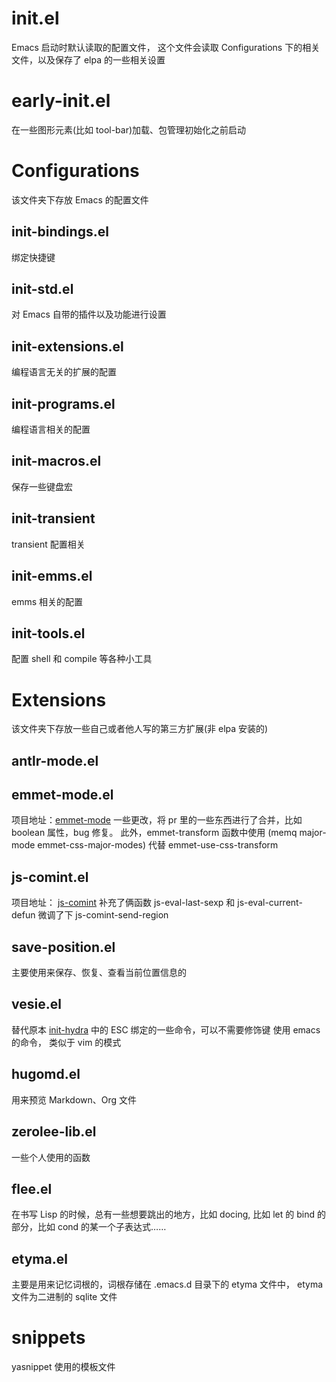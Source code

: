 # -*- vesie-mode: 1; cursor-type: box; -*-
* init.el
  Emacs 启动时默认读取的配置文件，
  这个文件会读取 Configurations 下的相关文件，以及保存了 elpa 的一些相关设置
* early-init.el
  在一些图形元素(比如 tool-bar)加载、包管理初始化之前启动
* Configurations
  该文件夹下存放 Emacs 的配置文件
** init-bindings.el
   绑定快捷键
** init-std.el
   对 Emacs 自带的插件以及功能进行设置
** init-extensions.el
   编程语言无关的扩展的配置
** init-programs.el
   编程语言相关的配置
** init-macros.el
   保存一些键盘宏
** init-transient
   transient 配置相关
** init-emms.el
   emms 相关的配置
** init-tools.el
   配置 shell 和 compile 等各种小工具
* Extensions
  该文件夹下存放一些自己或者他人写的第三方扩展(非 elpa 安装的)
** antlr-mode.el
** emmet-mode.el
   项目地址：[[https://github.com/smihica/emmet-mode][emmet-mode]]
   一些更改，将 pr 里的一些东西进行了合并，比如 boolean 属性，bug 修复。
   此外，emmet-transform 函数中使用 (memq major-mode emmet-css-major-modes) 代替 emmet-use-css-transform
** js-comint.el
   项目地址： [[https://github.com/redguardtoo/js-comint][js-comint]]
   补充了俩函数 js-eval-last-sexp 和 js-eval-current-defun
   微调了下 js-comint-send-region
** save-position.el
   主要使用来保存、恢复、查看当前位置信息的
** vesie.el
   替代原本 [[file:Configurations/init-hydra.el][init-hydra]] 中的 ESC 绑定的一些命令，可以不需要修饰键
   使用 emacs 的命令， 类似于 vim 的模式
** hugomd.el
   用来预览 Markdown、Org 文件
** zerolee-lib.el
   一些个人使用的函数
** flee.el
   在书写 Lisp 的时候，总有一些想要跳出的地方，比如 docing, 比如
   let 的 bind 的部分，比如 cond 的某一个子表达式……
** etyma.el
   主要是用来记忆词根的，词根存储在 .emacs.d 目录下的 etyma 文件中，
   etyma 文件为二进制的 sqlite 文件
* snippets
  yasnippet 使用的模板文件
